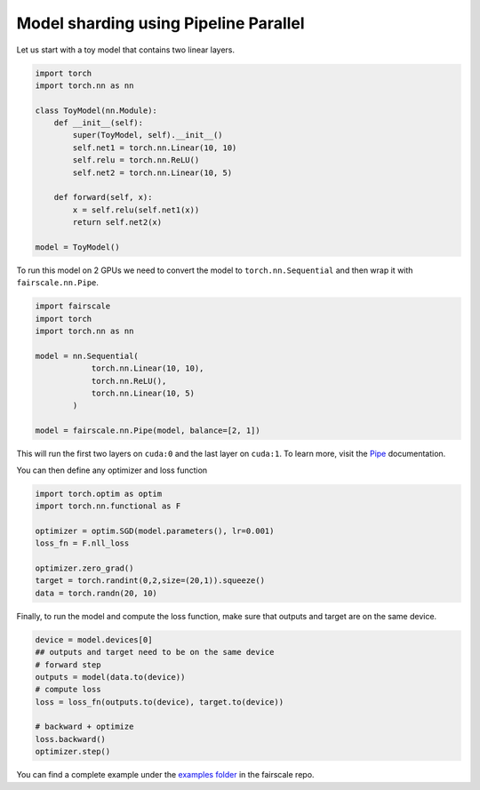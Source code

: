 Model sharding using Pipeline Parallel
======================================

Let us start with a toy model that contains two linear layers.

.. code-block:: default


    import torch
    import torch.nn as nn

    class ToyModel(nn.Module):
        def __init__(self):
            super(ToyModel, self).__init__()
            self.net1 = torch.nn.Linear(10, 10)
            self.relu = torch.nn.ReLU()
            self.net2 = torch.nn.Linear(10, 5)

        def forward(self, x):
            x = self.relu(self.net1(x))
            return self.net2(x)

    model = ToyModel()

To run this model on 2 GPUs we need to convert the model
to ``torch.nn.Sequential`` and then wrap it with ``fairscale.nn.Pipe``.

.. code-block:: default


    import fairscale
    import torch
    import torch.nn as nn

    model = nn.Sequential(
                torch.nn.Linear(10, 10),
                torch.nn.ReLU(),
                torch.nn.Linear(10, 5)
            )

    model = fairscale.nn.Pipe(model, balance=[2, 1])

This will run the first two layers on ``cuda:0`` and the last
layer on ``cuda:1``. To learn more, visit the `Pipe <../api/nn/pipe.html>`_ documentation.

You can then define any optimizer and loss function

.. code-block:: default


    import torch.optim as optim
    import torch.nn.functional as F

    optimizer = optim.SGD(model.parameters(), lr=0.001)
    loss_fn = F.nll_loss

    optimizer.zero_grad()
    target = torch.randint(0,2,size=(20,1)).squeeze()
    data = torch.randn(20, 10)



Finally, to run the model and compute the loss function, make sure that outputs and target are on the same device.

.. code-block:: default

    device = model.devices[0]
    ## outputs and target need to be on the same device
    # forward step
    outputs = model(data.to(device))
    # compute loss
    loss = loss_fn(outputs.to(device), target.to(device))

    # backward + optimize
    loss.backward()
    optimizer.step()



You can find a complete example under the `examples folder <https://github.com/facebookresearch/fairscale/blob/master/examples/tutorial_pipe.py>`_ in the fairscale repo.
